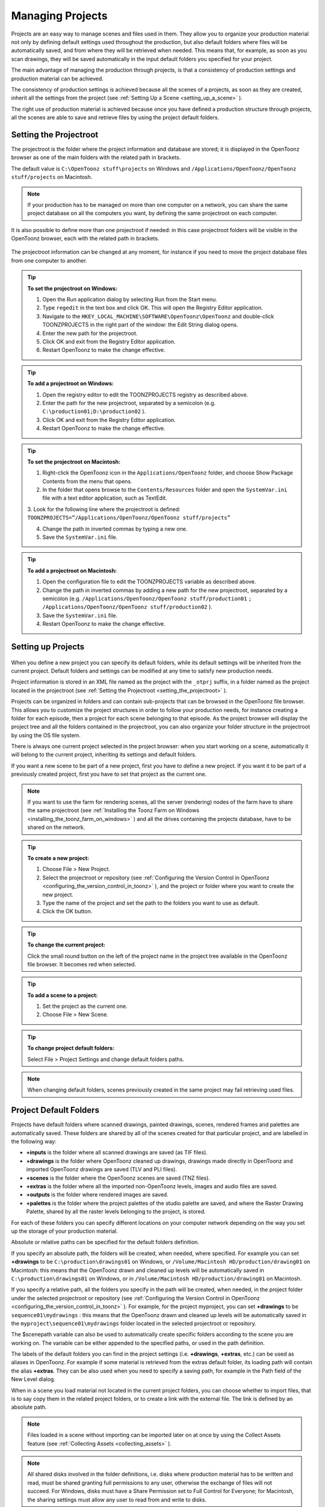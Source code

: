 .. _managing_projects:

Managing Projects
=================
Projects are an easy way to manage scenes and files used in them. They allow you to organize your production material not only by defining default settings used throughout the production, but also default folders where files will be automatically saved, and from where they will be retrieved when needed. This means that, for example, as soon as you scan drawings, they will be saved automatically in the input default folders you specified for your project. 

The main advantage of managing the production through projects, is that a consistency of production settings and production material can be achieved.

The consistency of production settings is achieved because all the scenes of a projects, as soon as they are created, inherit all the settings from the project (see  :ref:`Setting Up a Scene <setting_up_a_scene>`  ). 

The right use of production material is achieved because once you have defined a production structure through projects, all the scenes are able to save and retrieve files by using the project default folders.

.. _setting_the_projectroot:

Setting the Projectroot
-----------------------

The projectroot is the folder where the project information and database are stored; it is displayed in the OpenToonz browser as one of the main folders with the related path in brackets.

The default value is ``C:\OpenToonz stuff\projects``  on Windows and ``/Applications/OpenToonz/OpenToonz stuff/projects``  on Macintosh.

.. note:: If your production has to be managed on more than one computer on a network, you can share the same project database on all the computers you want, by defining the same projectroot on each computer.


It is also possible to define more than one projectroot if needed: in this case projectroot folders will be visible in the OpenToonz browser, each with the related path in brackets.

 |additional_project_locations|

The projectroot information can be changed at any moment, for instance if you need to move the project database files from one computer to another.

.. tip:: **To set the projectroot on Windows:**

    1. Open the Run application dialog by selecting Run from the Start menu.

    2. Type ``regedit``  in the text box and click OK. This will open the Registry Editor application.

    3. Navigate to the ``HKEY_LOCAL_MACHINE\SOFTWARE\OpenToonz\OpenToonz`` and double-click TOONZPROJECTS in the right part of the window: the Edit String dialog opens.

    4. Enter the new path for the projectroot. 

    5. Click OK and exit from the Registry Editor application.

    6. Restart OpenToonz to make the change effective.

.. tip:: **To add a projectroot on Windows:**

    1. Open the registry editor to edit the TOONZPROJECTS registry as described above.

    2. Enter the path for the new projectroot, separated by a semicolon (e.g. ``C:\production01;D:\production02`` ). 

    3. Click OK and exit from the Registry Editor application.

    4. Restart OpenToonz to make the change effective.

.. tip:: **To set the projectroot on Macintosh:**

    1. Right-click the OpenToonz icon in the ``Applications/OpenToonz`` folder, and choose Show Package Contents from the menu that opens.

    2. In the folder that opens browse to the ``Contents/Resources``  folder and open the ``SystemVar.ini``  file with a text editor application, such as TextEdit.

    3. Look for the following line where the projectroot is defined:
    ``TOONZPROJECTS=”/Applications/OpenToonz/OpenToonz stuff/projects”`` 

    4. Change the path in inverted commas by typing a new one.

    5. Save the ``SystemVar.ini``  file.

.. tip:: **To add a projectroot on Macintosh:**

    1. Open the configuration file to edit the TOONZPROJECTS variable as described above.

    2. Change the path in inverted commas by adding a new path for the new projectroot, separated by a semicolon (e.g. ``/Applications/OpenToonz/OpenToonz stuff/production01`` ``;`` ``/Applications/OpenToonz/OpenToonz stuff/production02`` ). 

    3. Save the ``SystemVar.ini``  file.

    4. Restart OpenToonz to make the change effective.

.. _setting_up_projects:

Setting up Projects
-------------------
 |new_project| 

When you define a new project you can specify its default folders, while its default settings will be inherited from the current project. Default folders and settings can be modified at any time to satisfy new production needs.

Project information is stored in an XML file named as the project with the ``_otprj``  suffix, in a folder named as the project located in the projectroot (see  :ref:`Setting the Projectroot <setting_the_projectroot>`  ).

Projects can be organized in folders and can contain sub-projects that can be browsed in the OpenToonz file browser. This allows you to customize the project structures in order to follow your production needs, for instance creating a folder for each episode, then a project for each scene belonging to that episode. As the project browser will display the project tree and all the folders contained in the projectroot, you can also organize your folder structure in the projectroot by using the OS file system.

There is always one current project selected in the project browser: when you start working on a scene, automatically it will belong to the current project, inheriting its settings and default folders. 

If you want a new scene to be part of a new project, first you have to define a new project. If you want it to be part of a previously created project, first you have to set that project as the current one.

.. note:: If you want to use the farm for rendering scenes, all the server (rendering) nodes of the farm have to share the same projectroot (see  :ref:`Installing the Toonz Farm on Windows <installing_the_toonz_farm_on_windows>`  ) and all the drives containing the projects database, have to be shared on the network.

.. tip:: **To create a new project:**

    1. Choose File > New Project. 

    2. Select the projectroot or repository (see  :ref:`Configuring the Version Control in OpenToonz <configuring_the_version_control_in_toonz>`  ), and the project or folder where you want to create the new project.

    3. Type the name of the project and set the path to the folders you want to use as default. 

    4. Click the OK button.

.. tip:: **To change the current project:**

    Click the small round button on the left of the project name in the project tree available in the OpenToonz file browser. It becomes red when selected.

.. tip:: **To add a scene to a project:**

    1. Set the project as the current one.

    2. Choose File > New Scene.

.. tip:: **To change project default folders:**

    Select File > Project Settings and change default folders paths.

.. note:: When changing default folders, scenes previously created in the same project may fail retrieving used files.


.. _project_default_folders:

Project Default Folders
-----------------------
Projects have default folders where scanned drawings, painted drawings, scenes, rendered frames and palettes are automatically saved. These folders are shared by all of the scenes created for that particular project, and are labelled in the following way:

- **+inputs** is the folder where all scanned drawings are saved (as TIF files).

- **+drawings** is the folder where OpenToonz cleaned up drawings, drawings made directly in OpenToonz and imported OpenToonz drawings are saved (TLV and PLI files).

- **+scenes** is the folder where the OpenToonz scenes are saved (TNZ files).

- **+extras** is the folder where all the imported non-OpenToonz levels, images and audio files are saved.

- **+outputs** is the folder where rendered images are saved.

- **+palettes** is the folder where the project palettes of the studio palette are saved, and where the Raster Drawing Palette, shared by all the raster levels belonging to the project, is stored.

For each of these folders you can specify different locations on your computer network depending on the way you set up the storage of your production material. 

Absolute or relative paths can be specified for the default folders definition.

If you specify an absolute path, the folders will be created, when needed, where specified. For example you can set **+drawings** to be ``C:\production\drawings01`` on Windows, or ``/Volume/Macintosh HD/production/drawing01``  on Macintosh: this means that the OpenToonz drawn and cleaned up levels will be automatically saved in ``C:\production\drawings01`` on Windows, or in ``/Volume/Macintosh HD/production/drawing01``  on Macintosh.

If you specify a relative path, all the folders you specify in the path will be created, when needed, in the project folder under the selected projectroot or repository (see  :ref:`Configuring the Version Control in OpenToonz <configuring_the_version_control_in_toonz>`  ). For example, for the project myproject, you can set **+drawings** to be ``sequence01\mydrawings`` : this means that the OpenToonz drawn and cleaned up levels will be automatically saved in the ``myproject\sequence01\mydrawings``  folder located in the selected projectroot or repository. 

The $scenepath variable can also be used to automatically create specific folders according to the scene you are working on. The variable can be either appended to the specified paths, or used in the path definition.

The labels of the default folders you can find in the project settings (i.e. **+drawings**, **+extras**, etc.) can be used as aliases in OpenToonz. For example if some material is retrieved from the extras default folder, its loading path will contain the alias **+extras**. They can be also used when you need to specify a saving path, for example in the Path field of the New Level dialog.

When in a scene you load material not located in the current project folders, you can choose whether to import files, that is to say copy them in the related project folders, or to create a link with the external file. The link is defined by an absolute path. 

.. note:: Files loaded in a scene without importing can be imported later on at once by using the Collect Assets feature (see  :ref:`Collecting Assets <collecting_assets>`  ).

.. note:: All shared disks involved in the folder definitions, i.e. disks where production material has to be written and read, must be shared granting full permissions to any user, otherwise the exchange of files will not succeed. For Windows, disks must have a Share Permission set to Full Control for Everyone; for Macintosh, the sharing settings must allow any user to read from and write to disks.

.. note:: When no project is defined, the ``OpenToonz stuff/sandbox`` project is used by default.

.. tip:: **To set default folders for a new project:**

    Do one of the following: 

    - Type the path to the folder you want to use as default.

    - Use the browser button on the right of each text field, to set the folder you want to use as default.


.. _adding_custom_default_folders:

Adding Custom Default Folders
'''''''''''''''''''''''''''''
Besides the basic default folders you can also add your own default folders, and use the related aliases, by defining a TXT file named ``project_folders.txt``  in the ``OpenToonz stuff\profiles``  folder. In this file you can also change the order of the folders already available to change the way they are listed in the project settings dialog. 

The following is an example of a ``projectfolders.txt``  file:

inputs
drawings
background
scenes
extras
outputs
palettes
3D

where the **+backgrounds** and **+3D** aliases were added to the default ones.


.. tip:: **To add more default folders to projects:**

    1. Open the ``OpenToonz stuff\profiles\project_folders.txt``  file.

    2. List the default folders you want to define, one per line, and save the file.


.. _using_the_$scenepath_variable_in_folder_definition:

Using the $scenepath Variable in Folder Definition
''''''''''''''''''''''''''''''''''''''''''''''''''
The $scenepath variable can also be used in the definition of the **+inputs**, **+drawings**, and **+extras** aliases when typing the default folder path. In this case the path where you save the current scene will replace the $scenepath variable in the path definition, with the needed folders automatically created during the saving process.

For example if **+drawings** is ``$scenepath\mydrawings,`` and you save the scene scene01 in ``+scenes\seq01`` , OpenToonz drawn or cleaned up levels for that scene will be saved in ``seq01\scene01\mydrawings`` ; when you save the scene scene02, in ``seq01\scene02\mydrawings`` ; and so on. 

In this way the needed default folders are automatically created with the same given name (mydrawings), one for each scene, according to the path used when saving the scene. As a consequence, if the variable is used in this way for all the aliases, all the files related to a scene will be stored in a folder named as the scene.

 |scenepath_variable| 

A second example: if **+drawings** is ``mydrawings\$scenepath,`` when you save the scene scene01 in ``+scenes\seq01`` , OpenToonz drawn or cleaned up levels for that scene will be saved in ``mydrawings\seq01\scene01`` ; when you save the scene scene02, in ``mydrawings\seq01\scene02`` ; and so on. 

In this case the needed default folders are automatically created with the name and path of folders used when saving the scene, inside the path specified (mydrawings). As a consequence, if the variable is used in this way for all the aliases, all the files used in the project will be stored in a main folder for each alias, whose content is divided into folders named as the scenes. 

.. note:: The definition of the **+palettes** alias cannot include $scenepath, as the palettes refer to the whole project, not to specific scenes.

.. note:: It is not possible to use at the same time for an alias the $scenepath variable in folder definition and the Append $scenepath option.


.. _using_the_append_$scenepath_option:

Using the Append $scenepath Option
''''''''''''''''''''''''''''''''''
The Append $scenepath option is available for the **+inputs**, **+drawings** and **+extras** aliases. If you activate the Append $scenepath option for an alias, the path where you save the current scene will be added to the path of the alias, with the needed folders automatically created during the saving process.

For example if **+drawings** is ``mydrawings`` , and you save the scene scene01 in ``+scenes\seq01`` , OpenToonz drawn or cleaned up levels for that scene will be saved in ``mydrawings\seq01\scene01`` ; if you save the scene scene02 in ``+scenes\seq01`` , OpenToonz drawn or cleaned up levels for that scene will be saved in ``mydrawings\seq01\scene02`` ; and so on.

 |append_scenepath| 

This allows OpenToonz to create scene-related folders automatically when saving OpenToonz files or importing external files, while allowing the use of the generic aliases **+drawings**, **+inputs** and **+extras**, no matter where levels are loaded from within the current project.

.. note:: When a scene is saved in the **+scenes** folder, the value for $scenepath is the scene name; for example if you save the scene scene02 in **+scenes**, $scenepath will be scene02.

.. note:: It is not possible to use for an alias the Append $scenepath option and at the same time the $scenepath variable in defining the related folder.


.. _using_the_project_browser:

Using the Project Browser
-------------------------
The project browser is available at the end of the file browser tree. It lists all of the projects that have been created, whose actual location is in the projectroot that was defined in the initial installation of OpenToonz. The projectroot value is displayed in brackets.

The name of the folders which the aliases point to are displayed in blue. 

.. note:: In case more than one projectroot is defined, each will be listed with the related projectroot value in brackets (see  :ref:`Setting the Projectroot <setting_the_projectroot>`  ).

.. _default_folders_with_relative_paths:

Default Folders with Relative Paths
'''''''''''''''''''''''''''''''''''
When default folders are defined by using a relative path, in the project browser you will see all the folders specified in the path under the projectroot, and the project folders tree will be the same of the file system tree. The folders that are the target of the paths are displayed in blue.

For example, for the project Project01, with **+drawings** that is ``section01\prod drawings`` , the project browser will display the following:

Projects
   Project01
      section01
         **prod drawings**

If the option Append $scenepath is activated, and you save the scene scene01 in ``+scenes\seq01`` , the project browser will display the following:

Projects
   Project01
      section01
         prod drawings
            seq01
               **scene01**

If the $scenepath is used in the folder definition, with +drawings that is ``$scenepath\prod drawings,`` and you save the scene scene01 in ``+scenes\seq01`` , the project browser will display the following:

Projects
   Project01
      seq01
         scene01
            **prod drawings**

If the $scenepath is used in the folder definition, with +drawings that is ``mydrawings\$scenepath,`` and you save the scene scene01 in ``+scenes\seq01`` , the project browser will display the following:

Projects
   Project01
      prod drawings
         seq01
            **scene01**


.. _default_folders_with_absolute_paths:

Default Folders with Absolute Paths
'''''''''''''''''''''''''''''''''''
When default folders are defined by using an absolute path, in the project browser you will see only the related aliases, whatever their location on the network is. In this way you can quickly access the production material without browsing the computer, or the network. The aliases are displayed in blue, because they are the location the default folders paths point to.

For example, for the project Project01, with **+drawings** that is ``C:\production\prod drawings`` on Windows, or ``/Volume/Macintosh HD/production/prod drawings`` on Macintosh, the project browser will display the following:

Projects
   Project01
      **+drawings**

where **+drawings** is an alias for ``C:\production\prod drawings`` on Windows, or ``/Volume/Macintosh HD/production/prod drawings`` on Macintosh.

If the option Append $scenepath is activated, and you save the scene scene01 in ``+scenes\seq01`` , the project browser will display the following:

Projects
   Project01
      \+drawings \
         seq01
            **scene01**

If the $scenepath is used in the folder definition, with **+drawings** that is ``C:\$scenepath\prod drawings`` on Windows, or ``/Volume/Macintosh HD/$scenepath/prod drawings`` on Macintosh, and you save the scene scene01 in ``+scenes\seq01`` , the project browser will display the following:

Projects
   Project01
      \+scenes \
         scene01.tnz
            **+drawings**

with **+drawings** that is ``C:\seq01\scene01\prod drawings`` on Windows, or ``/Volume/Macintosh HD/seq01/scene01/prod drawings`` on Macintosh, and is located under the related scene file (TNZ format).

If the $scenepath is used in the folder definition, with **+drawings** that is ``C:\prod drawings\$scenepath`` on Windows, or ``/Volume/Macintosh HD/prod drawings/$scenepath`` on Macintosh, and you save the scene scene01 in ``+scenes\seq01`` , the project browser will display the same as above, but this time **+drawings** is ``C:\prod drawings\seq01\scene01`` on Windows, or ``/Volume/Macintosh HD/prod drawings/seq01/scene01`` on Macintosh.



.. |new_project| image:: /_static/managing_projects/new_project_dialog.png
.. |additional_project_locations| image:: /_static/managing_projects/additional_project_locations.png
.. |scenepath_variable| image:: /_static/managing_projects/scenepath_variable.png
.. |append_scenepath| image:: /_static/managing_projects/append_scenepath.png


